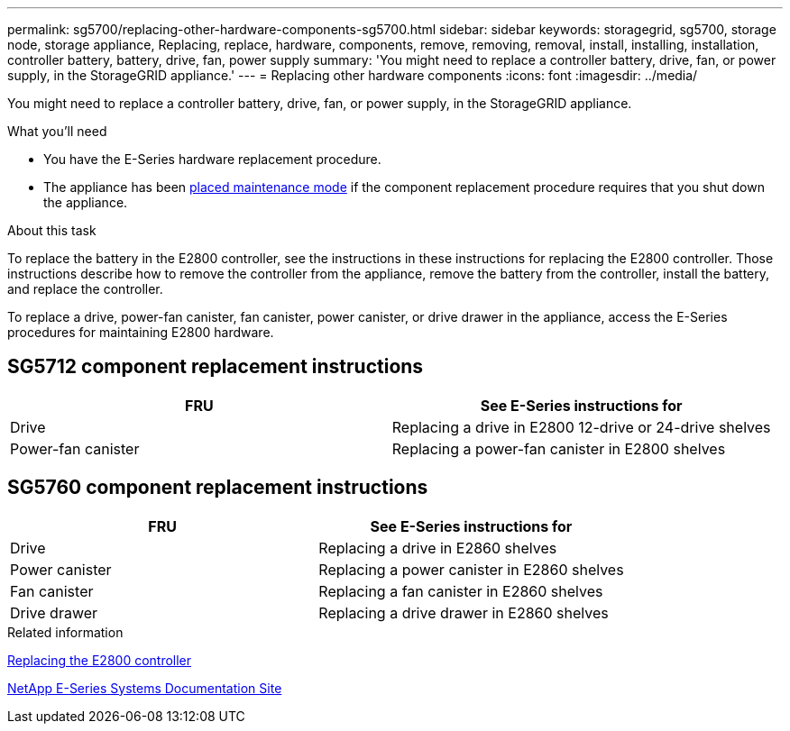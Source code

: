 ---
permalink: sg5700/replacing-other-hardware-components-sg5700.html
sidebar: sidebar
keywords: storagegrid, sg5700, storage node, storage appliance, Replacing, replace, hardware, components, remove, removing, removal, install, installing, installation, controller battery, battery, drive, fan, power supply
summary: 'You might need to replace a controller battery, drive, fan, or power supply, in the StorageGRID appliance.'
---
= Replacing other hardware components
:icons: font
:imagesdir: ../media/

[.lead]
You might need to replace a controller battery, drive, fan, or power supply, in the StorageGRID appliance.

.What you'll need

* You have the E-Series hardware replacement procedure.
* The appliance has been xref:placing-appliance-into-maintenance-mode.adoc[placed maintenance mode] if the component replacement procedure requires that you shut down the appliance.

.About this task

To replace the battery in the E2800 controller, see the instructions in these instructions for replacing the E2800 controller. Those instructions describe how to remove the controller from the appliance, remove the battery from the controller, install the battery, and replace the controller.

To replace a drive, power-fan canister, fan canister, power canister, or drive drawer in the appliance, access the E-Series procedures for maintaining E2800 hardware.

== SG5712 component replacement instructions

[options="header"]
|===
| FRU| See E-Series instructions for
a|
Drive
a|
Replacing a drive in E2800 12-drive or 24-drive shelves
a|
Power-fan canister
a|
Replacing a power-fan canister in E2800 shelves
|===

== SG5760 component replacement instructions

[options="header"]
|===
| FRU| See E-Series instructions for
a|
Drive
a|
Replacing a drive in E2860 shelves
a|
Power canister
a|
Replacing a power canister in E2860 shelves
a|
Fan canister
a|
Replacing a fan canister in E2860 shelves
a|
Drive drawer
a|
Replacing a drive drawer in E2860 shelves
|===
.Related information

xref:replacing-e2800-controller.adoc[Replacing the E2800 controller]

http://mysupport.netapp.com/info/web/ECMP1658252.html[NetApp E-Series Systems Documentation Site^]
